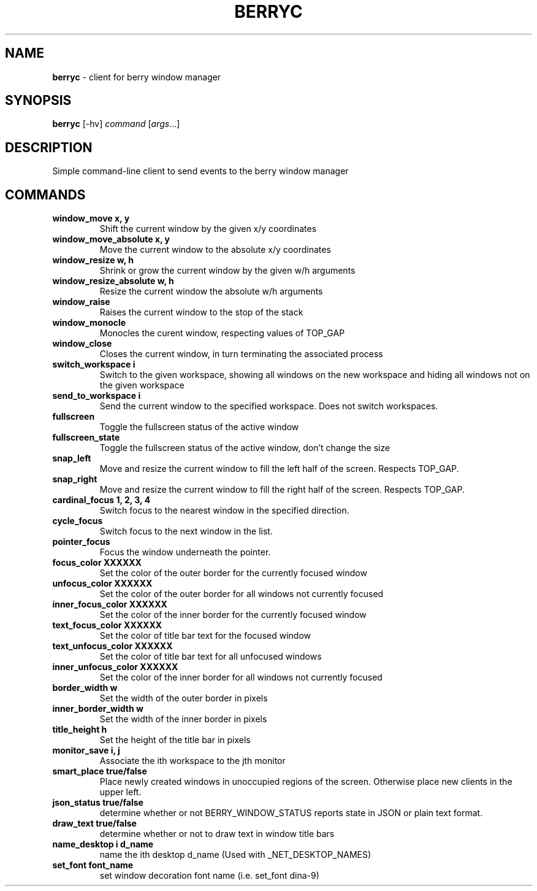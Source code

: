 .\" generated with Ronn/v0.7.3
.\" http://github.com/rtomayko/ronn/tree/0.7.3
.
.TH "BERRYC" "1" "March 2019" "" ""
.
.SH "NAME"
\fBberryc\fR \- client for berry window manager
.
.SH "SYNOPSIS"
\fBberryc\fR [\-hv] \fIcommand\fR [\fIargs\fR\.\.\.]
.
.SH "DESCRIPTION"
Simple command\-line client to send events to the berry window manager
.
.SH "COMMANDS"
.
.TP
\fBwindow_move\fR \fBx, y\fR
Shift the current window by the given x/y coordinates
.
.TP
\fBwindow_move_absolute\fR \fBx, y\fR
Move the current window to the absolute x/y coordinates
.
.TP
\fBwindow_resize\fR \fBw, h\fR
Shrink or grow the current window by the given w/h arguments
.
.TP
\fBwindow_resize_absolute\fR \fBw, h\fR
Resize the current window the absolute w/h arguments
.
.TP
\fBwindow_raise\fR
Raises the current window to the stop of the stack
.
.TP
\fBwindow_monocle\fR
Monocles the curent window, respecting values of TOP_GAP
.
.TP
\fBwindow_close\fR
Closes the current window, in turn terminating the associated process
.
.TP
\fBswitch_workspace\fR \fBi\fR
Switch to the given workspace, showing all windows on the new workspace and hiding all windows not on the given workspace
.
.TP
\fBsend_to_workspace\fR \fBi\fR
Send the current window to the specified workspace\. Does not switch workspaces\.
.
.TP
\fBfullscreen\fR
Toggle the fullscreen status of the active window
.
.TP
\fBfullscreen_state\fR
Toggle the fullscreen status of the active window, don't change the size
.
.TP
\fBsnap_left\fR
Move and resize the current window to fill the left half of the screen\. Respects TOP_GAP\.
.
.TP
\fBsnap_right\fR
Move and resize the current window to fill the right half of the screen\. Respects TOP_GAP\.
.
.TP
\fBcardinal_focus\fR \fB1, 2, 3, 4\fR
Switch focus to the nearest window in the specified direction\.
.
.TP
\fBcycle_focus\fR
Switch focus to the next window in the list\.
.

.TP
\fBpointer_focus\fR
Focus the window underneath the pointer\.
.
.TP
\fBfocus_color\fR \fBXXXXXX\fR
Set the color of the outer border for the currently focused window
.
.TP
\fBunfocus_color\fR \fBXXXXXX\fR
Set the color of the outer border for all windows not currently focused
.
.TP
\fBinner_focus_color\fR \fBXXXXXX\fR
Set the color of the inner border for the currently focused window
.
.TP
\fBtext_focus_color\fR \fBXXXXXX\fR
Set the color of title bar text for the focused window
.
.TP
\fBtext_unfocus_color\fR \fBXXXXXX\fR
Set the color of title bar text for all unfocused windows
.
.TP
\fBinner_unfocus_color\fR \fBXXXXXX\fR
Set the color of the inner border for all windows not currently focused
.
.TP
\fBborder_width\fR \fBw\fR
Set the width of the outer border in pixels
.
.TP
\fBinner_border_width\fR \fBw\fR
Set the width of the inner border in pixels
.
.TP
\fBtitle_height\fR \fBh\fR
Set the height of the title bar in pixels
.
.TP
\fBmonitor_save\fR \fBi, j\fR
Associate the ith workspace to the jth monitor
.

.TP
\fBsmart_place\fR \fBtrue/false\fR
Place newly created windows in unoccupied regions of the screen.
Otherwise place new clients in the upper left.
.
.TP
\fBjson_status\fR \fBtrue/false\fR
determine whether or not BERRY_WINDOW_STATUS reports state in JSON
or plain text format.
.
.TP
\fBdraw_text\fR \fBtrue/false\fR
determine whether or not to draw text in window title bars
.
.TP
\fBname_desktop\fR \fBi\fR \fBd_name\fR
name the ith desktop d_name (Used with _NET_DESKTOP_NAMES)
.
.TP
\fBset_font\fR \fBfont_name\fR
set window decoration font name (i.e. set_font dina-9)
.
